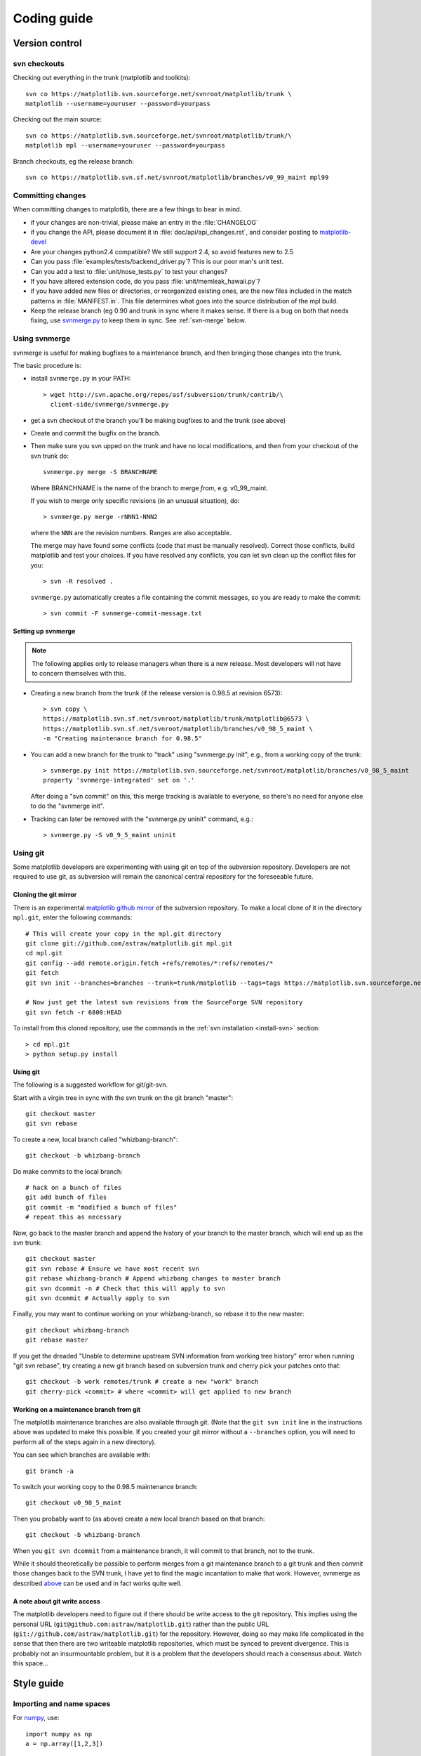 .. _coding-guide:

************
Coding guide
************

.. _version-control:

Version control
===============

.. _using-svn:

svn checkouts
-------------

Checking out everything in the trunk (matplotlib and toolkits)::

   svn co https://matplotlib.svn.sourceforge.net/svnroot/matplotlib/trunk \
   matplotlib --username=youruser --password=yourpass

Checking out the main source::

   svn co https://matplotlib.svn.sourceforge.net/svnroot/matplotlib/trunk/\
   matplotlib mpl --username=youruser --password=yourpass

Branch checkouts, eg the release branch::

   svn co https://matplotlib.svn.sf.net/svnroot/matplotlib/branches/v0_99_maint mpl99


Committing changes
------------------

When committing changes to matplotlib, there are a few things to bear
in mind.

* if your changes are non-trivial, please make an entry in the
  :file:`CHANGELOG`

* if you change the API, please document it in :file:`doc/api/api_changes.rst`,
  and consider posting to `matplotlib-devel
  <http://lists.sourceforge.net/mailman/listinfo/matplotlib-devel>`_

* Are your changes python2.4 compatible?  We still support 2.4, so
  avoid features new to 2.5

* Can you pass :file:`examples/tests/backend_driver.py`?  This is our
  poor man's unit test.

* Can you add a test to :file:`unit/nose_tests.py` to test your changes?

* If you have altered extension code, do you pass
  :file:`unit/memleak_hawaii.py`?

* if you have added new files or directories, or reorganized existing
  ones, are the new files included in the match patterns in
  :file:`MANIFEST.in`.  This file determines what goes into the source
  distribution of the mpl build.

* Keep the release branch (eg 0.90 and trunk in sync where it makes
  sense.  If there is a bug on both that needs fixing, use
  `svnmerge.py <http://www.orcaware.com/svn/wiki/Svnmerge.py>`_ to
  keep them in sync.  See :ref:`svn-merge` below.

.. _svn-merge:

Using svnmerge
--------------

svnmerge is useful for making bugfixes to a maintenance branch, and
then bringing those changes into the trunk.

The basic procedure is:

* install ``svnmerge.py`` in your PATH::

    > wget http://svn.apache.org/repos/asf/subversion/trunk/contrib/\
      client-side/svnmerge/svnmerge.py

* get a svn checkout of the branch you'll be making bugfixes to and
  the trunk (see above)

* Create and commit the bugfix on the branch.

* Then make sure you svn upped on the trunk and have no local
  modifications, and then from your checkout of the svn trunk do::

       svnmerge.py merge -S BRANCHNAME

  Where BRANCHNAME is the name of the branch to merge *from*,
  e.g. v0_99_maint.

  If you wish to merge only specific revisions (in an unusual
  situation), do::

      > svnmerge.py merge -rNNN1-NNN2

  where the ``NNN`` are the revision numbers.  Ranges are also
  acceptable.

  The merge may have found some conflicts (code that must be manually
  resolved).  Correct those conflicts, build matplotlib and test your
  choices.  If you have resolved any conflicts, you can let svn clean
  up the conflict files for you::

      > svn -R resolved .

  ``svnmerge.py`` automatically creates a file containing the commit
  messages, so you are ready to make the commit::

     > svn commit -F svnmerge-commit-message.txt


.. _setting-up-svnmerge:

Setting up svnmerge
~~~~~~~~~~~~~~~~~~~

.. note::
   The following applies only to release managers when there is
   a new release.  Most developers will not have to concern themselves
   with this.

* Creating a new branch from the trunk (if the release version is
  0.98.5 at revision 6573)::

      > svn copy \
      https://matplotlib.svn.sf.net/svnroot/matplotlib/trunk/matplotlib@6573 \
      https://matplotlib.svn.sf.net/svnroot/matplotlib/branches/v0_98_5_maint \
      -m "Creating maintenance branch for 0.98.5"

* You can add a new branch for the trunk to "track" using
  "svnmerge.py init", e.g., from a working copy of the trunk::

      > svnmerge.py init https://matplotlib.svn.sourceforge.net/svnroot/matplotlib/branches/v0_98_5_maint
      property 'svnmerge-integrated' set on '.'

  After doing a "svn commit" on this, this merge tracking is available
  to everyone, so there's no need for anyone else to do the "svnmerge
  init".

* Tracking can later be removed with the "svnmerge.py uninit" command,
  e.g.::

      > svnmerge.py -S v0_9_5_maint uninit

.. _using-git:

Using git
---------

Some matplotlib developers are experimenting with using git on top of
the subversion repository.  Developers are not required to use git, as
subversion will remain the canonical central repository for the
foreseeable future.

Cloning the git mirror
~~~~~~~~~~~~~~~~~~~~~~

There is an experimental `matplotlib github mirror`_ of the subversion
repository. To make a local clone of it in the directory ``mpl.git``,
enter the following commands::

  # This will create your copy in the mpl.git directory
  git clone git://github.com/astraw/matplotlib.git mpl.git
  cd mpl.git
  git config --add remote.origin.fetch +refs/remotes/*:refs/remotes/*
  git fetch
  git svn init --branches=branches --trunk=trunk/matplotlib --tags=tags https://matplotlib.svn.sourceforge.net/svnroot/matplotlib

  # Now just get the latest svn revisions from the SourceForge SVN repository
  git svn fetch -r 6800:HEAD

.. _matplotlib github mirror: http://github.com/astraw/matplotlib

To install from this cloned repository, use the commands in the
:ref:`svn installation <install-svn>` section::

  > cd mpl.git
  > python setup.py install

Using git
~~~~~~~~~

The following is a suggested workflow for git/git-svn.

Start with a virgin tree in sync with the svn trunk on the git branch
"master"::

  git checkout master
  git svn rebase

To create a new, local branch called "whizbang-branch"::

  git checkout -b whizbang-branch

Do make commits to the local branch::

  # hack on a bunch of files
  git add bunch of files
  git commit -m "modified a bunch of files"
  # repeat this as necessary

Now, go back to the master branch and append the history of your branch
to the master branch, which will end up as the svn trunk::

  git checkout master
  git svn rebase # Ensure we have most recent svn
  git rebase whizbang-branch # Append whizbang changes to master branch
  git svn dcommit -n # Check that this will apply to svn
  git svn dcommit # Actually apply to svn

Finally, you may want to continue working on your whizbang-branch, so
rebase it to the new master::

  git checkout whizbang-branch
  git rebase master

If you get the dreaded "Unable to determine upstream SVN information
from working tree history" error when running "git svn rebase", try
creating a new git branch based on subversion trunk and cherry pick
your patches onto that::

  git checkout -b work remotes/trunk # create a new "work" branch
  git cherry-pick <commit> # where <commit> will get applied to new branch

Working on a maintenance branch from git
~~~~~~~~~~~~~~~~~~~~~~~~~~~~~~~~~~~~~~~~

The matplotlib maintenance branches are also available through git.
(Note that the ``git svn init`` line in the instructions above was
updated to make this possible.  If you created your git mirror without
a ``--branches`` option, you will need to perform all of the steps
again in a new directory).

You can see which branches are available with::

  git branch -a

To switch your working copy to the 0.98.5 maintenance branch::

  git checkout v0_98_5_maint

Then you probably want to (as above) create a new local branch based
on that branch::

  git checkout -b whizbang-branch

When you ``git svn dcommit`` from a maintenance branch, it will commit
to that branch, not to the trunk.

While it should theoretically be possible to perform merges from a git
maintenance branch to a git trunk and then commit those changes back
to the SVN trunk, I have yet to find the magic incantation to make
that work.  However, svnmerge as described `above <svn-merge>`_ can be
used and in fact works quite well.

A note about git write access
~~~~~~~~~~~~~~~~~~~~~~~~~~~~~

The matplotlib developers need to figure out if there should be write
access to the git repository. This implies using the personal URL
(``git@github.com:astraw/matplotlib.git``) rather than the public URL
(``git://github.com/astraw/matplotlib.git``) for the
repository. However, doing so may make life complicated in the sense
that then there are two writeable matplotlib repositories, which must
be synced to prevent divergence. This is probably not an
insurmountable problem, but it is a problem that the developers should
reach a consensus about. Watch this space...

.. _style-guide:

Style guide
===========

Importing and name spaces
-------------------------

For `numpy <http://www.numpy.org>`_, use::

  import numpy as np
  a = np.array([1,2,3])

For masked arrays, use::

  import numpy.ma as ma

For matplotlib main module, use::

  import matplotlib as mpl
  mpl.rcParams['xtick.major.pad'] = 6

For matplotlib modules (or any other modules), use::

  import matplotlib.cbook as cbook

  if cbook.iterable(z):
      pass

We prefer this over the equivalent ``from matplotlib import cbook``
because the latter is ambiguous as to whether ``cbook`` is a module or a
function.  The former makes it explicit that you
are importing a module or package.  There are some modules with names
that match commonly used local variable names, eg
:mod:`matplotlib.lines` or :mod:`matplotlib.colors`. To avoid the clash,
use the prefix 'm' with the ``import some.thing as
mthing`` syntax, eg::

    import matplotlib.lines as mlines
    import matplotlib.transforms as transforms   # OK
    import matplotlib.transforms as mtransforms  # OK, if you want to disambiguate
    import matplotlib.transforms as mtrans       # OK, if you want to abbreviate

Naming, spacing, and formatting conventions
-------------------------------------------

In general, we want to hew as closely as possible to the standard
coding guidelines for python written by Guido in `PEP 0008
<http://www.python.org/dev/peps/pep-0008>`_, though we do not do this
throughout.

* functions and class methods: ``lower`` or
  ``lower_underscore_separated``

* attributes and variables: ``lower`` or ``lowerUpper``

* classes: ``Upper`` or ``MixedCase``

Prefer the shortest names that are still readable.

Configure your editor to use spaces, not hard tabs. The standard
indentation unit is always four spaces;
if there is a file with
tabs or a different number of spaces it is a bug -- please fix it.
To detect and fix these and other whitespace errors (see below),
use `reindent.py
<http://svn.python.org/projects/doctools/trunk/utils/reindent.py>`_ as
a command-line script.  Unless you are sure your editor always
does the right thing, please use reindent.py before checking changes into
svn.

Keep docstrings_ uniformly indented as in the example below, with
nothing to the left of the triple quotes.  The
:func:`matplotlib.cbook.dedent` function is needed to remove excess
indentation only if something will be interpolated into the docstring,
again as in the example below.

Limit line length to 80 characters.  If a logical line needs to be
longer, use parentheses to break it; do not use an escaped newline.
It may be preferable to use a temporary variable to replace a single
long line with two shorter and more readable lines.

Please do not commit lines with trailing white space, as it causes
noise in svn diffs.  Tell your editor to strip whitespace from line
ends when saving a file.  If you are an emacs user, the following in
your ``.emacs`` will cause emacs to strip trailing white space upon
saving for python, C and C++:

.. code-block:: cl

  ; and similarly for c++-mode-hook and c-mode-hook
  (add-hook 'python-mode-hook
            (lambda ()
            (add-hook 'write-file-functions 'delete-trailing-whitespace)))

for older versions of emacs (emacs<22) you need to do:

.. code-block:: cl

  (add-hook 'python-mode-hook
            (lambda ()
            (add-hook 'local-write-file-hooks 'delete-trailing-whitespace)))

Keyword argument processing
---------------------------

Matplotlib makes extensive use of ``**kwargs`` for pass-through
customizations from one function to another.  A typical example is in
:func:`matplotlib.pylab.text`.  The definition of the pylab text
function is a simple pass-through to
:meth:`matplotlib.axes.Axes.text`::

  # in pylab.py
  def text(*args, **kwargs):
      ret =  gca().text(*args, **kwargs)
      draw_if_interactive()
      return ret

:meth:`~matplotlib.axes.Axes.text` in simplified form looks like this,
i.e., it just passes all ``args`` and ``kwargs`` on to
:meth:`matplotlib.text.Text.__init__`::

  # in axes.py
  def text(self, x, y, s, fontdict=None, withdash=False, **kwargs):
      t = Text(x=x, y=y, text=s, **kwargs)

and :meth:`~matplotlib.text.Text.__init__` (again with liberties for
illustration) just passes them on to the
:meth:`matplotlib.artist.Artist.update` method::

  # in text.py
  def __init__(self, x=0, y=0, text='', **kwargs):
      Artist.__init__(self)
      self.update(kwargs)

``update`` does the work looking for methods named like
``set_property`` if ``property`` is a keyword argument.  I.e., no one
looks at the keywords, they just get passed through the API to the
artist constructor which looks for suitably named methods and calls
them with the value.

As a general rule, the use of ``**kwargs`` should be reserved for
pass-through keyword arguments, as in the example above.  If all the
keyword args are to be used in the function, and not passed
on, use the key/value keyword args in the function definition rather
than the ``**kwargs`` idiom.

In some cases, you may want to consume some keys in the local
function, and let others pass through.  You can ``pop`` the ones to be
used locally and pass on the rest.  For example, in
:meth:`~matplotlib.axes.Axes.plot`, ``scalex`` and ``scaley`` are
local arguments and the rest are passed on as
:meth:`~matplotlib.lines.Line2D` keyword arguments::

  # in axes.py
  def plot(self, *args, **kwargs):
      scalex = kwargs.pop('scalex', True)
      scaley = kwargs.pop('scaley', True)
      if not self._hold: self.cla()
      lines = []
      for line in self._get_lines(*args, **kwargs):
          self.add_line(line)
          lines.append(line)

Note: there is a use case when ``kwargs`` are meant to be used locally
in the function (not passed on), but you still need the ``**kwargs``
idiom.  That is when you want to use ``*args`` to allow variable
numbers of non-keyword args.  In this case, python will not allow you
to use named keyword args after the ``*args`` usage, so you will be
forced to use ``**kwargs``.  An example is
:meth:`matplotlib.contour.ContourLabeler.clabel`::

  # in contour.py
  def clabel(self, *args, **kwargs):
      fontsize = kwargs.get('fontsize', None)
      inline = kwargs.get('inline', 1)
      self.fmt = kwargs.get('fmt', '%1.3f')
      colors = kwargs.get('colors', None)
      if len(args) == 0:
          levels = self.levels
          indices = range(len(self.levels))
      elif len(args) == 1:
         ...etc...

.. _docstrings:

Documentation and docstrings
============================

Matplotlib uses artist introspection of docstrings to support
properties.  All properties that you want to support through ``setp``
and ``getp`` should have a ``set_property`` and ``get_property``
method in the :class:`~matplotlib.artist.Artist` class.  Yes, this is
not ideal given python properties or enthought traits, but it is a
historical legacy for now.  The setter methods use the docstring with
the ACCEPTS token to indicate the type of argument the method accepts.
Eg. in :class:`matplotlib.lines.Line2D`::

  # in lines.py
  def set_linestyle(self, linestyle):
      """
      Set the linestyle of the line

      ACCEPTS: [ '-' | '--' | '-.' | ':' | 'steps' | 'None' | ' ' | '' ]
      """

Since matplotlib uses a lot of pass-through ``kwargs``, eg. in every
function that creates a line (:func:`~matplotlib.pyplot.plot`,
:func:`~matplotlib.pyplot.semilogx`,
:func:`~matplotlib.pyplot.semilogy`, etc...), it can be difficult for
the new user to know which ``kwargs`` are supported.  Matplotlib uses
a docstring interpolation scheme to support documentation of every
function that takes a ``**kwargs``.  The requirements are:

1. single point of configuration so changes to the properties don't
   require multiple docstring edits.

2. as automated as possible so that as properties change, the docs
   are updated automagically.

The functions :attr:`matplotlib.artist.kwdocd` and
:func:`matplotlib.artist.kwdoc` to facilitate this.  They combine
python string interpolation in the docstring with the matplotlib
artist introspection facility that underlies ``setp`` and ``getp``.
The ``kwdocd`` is a single dictionary that maps class name to a
docstring of ``kwargs``.  Here is an example from
:mod:`matplotlib.lines`::

  # in lines.py
  artist.kwdocd['Line2D'] = artist.kwdoc(Line2D)

Then in any function accepting :class:`~matplotlib.lines.Line2D`
pass-through ``kwargs``, eg. :meth:`matplotlib.axes.Axes.plot`::

  # in axes.py
  def plot(self, *args, **kwargs):
      """
      Some stuff omitted

      The kwargs are Line2D properties:
      %(Line2D)s

      kwargs scalex and scaley, if defined, are passed on
      to autoscale_view to determine whether the x and y axes are
      autoscaled; default True.  See Axes.autoscale_view for more
      information
      """
      pass
  plot.__doc__ = cbook.dedent(plot.__doc__) % artist.kwdocd

Note there is a problem for :class:`~matplotlib.artist.Artist`
``__init__`` methods, eg. :meth:`matplotlib.patches.Patch.__init__`,
which supports ``Patch`` ``kwargs``, since the artist inspector cannot
work until the class is fully defined and we can't modify the
``Patch.__init__.__doc__`` docstring outside the class definition.
There are some some manual hacks in this case, violating the
"single entry point" requirement above -- see the
``artist.kwdocd['Patch']`` setting in :mod:`matplotlib.patches`.

.. _custom_backend:

Developing a new backend
========================

If you are working on a custom backend, the *backend* setting in
:file:`matplotlibrc` (:ref:`customizing-matplotlib`) supports an
external backend via the ``module`` directive.  if
:file:`my_backend.py` is a matplotlib backend in your
:envvar:`PYTHONPATH`, you can set use it on one of several ways

* in matplotlibrc::

    backend : module://my_backend

* with the use directive is your script::

    import matplotlib
    matplotlib.use('module://my_backend')

* from the command shell with the -d flag::

    > python simple_plot.py -d module://my_backend



.. _license-discussion:

Licenses
========

Matplotlib only uses BSD compatible code.  If you bring in code from
another project make sure it has a PSF, BSD, MIT or compatible license
(see the Open Source Initiative `licenses page
<http://www.opensource.org/licenses>`_ for details on individual
licenses).  If it doesn't, you may consider contacting the author and
asking them to relicense it.  GPL and LGPL code are not acceptable in
the main code base, though we are considering an alternative way of
distributing L/GPL code through an separate channel, possibly a
toolkit.  If you include code, make sure you include a copy of that
code's license in the license directory if the code's license requires
you to distribute the license with it.  Non-BSD compatible licenses
are acceptable in matplotlib toolkits (eg basemap), but make sure you
clearly state the licenses you are using.

Why BSD compatible?
-------------------

The two dominant license variants in the wild are GPL-style and
BSD-style. There are countless other licenses that place specific
restrictions on code reuse, but there is an important difference to be
considered in the GPL and BSD variants.  The best known and perhaps
most widely used license is the GPL, which in addition to granting you
full rights to the source code including redistribution, carries with
it an extra obligation. If you use GPL code in your own code, or link
with it, your product must be released under a GPL compatible
license. I.e., you are required to give the source code to other
people and give them the right to redistribute it as well. Many of the
most famous and widely used open source projects are released under
the GPL, including linux, gcc, emacs and sage.

The second major class are the BSD-style licenses (which includes MIT
and the python PSF license). These basically allow you to do whatever
you want with the code: ignore it, include it in your own open source
project, include it in your proprietary product, sell it,
whatever. python itself is released under a BSD compatible license, in
the sense that, quoting from the PSF license page::

    There is no GPL-like "copyleft" restriction. Distributing
    binary-only versions of Python, modified or not, is allowed. There
    is no requirement to release any of your source code. You can also
    write extension modules for Python and provide them only in binary
    form.

Famous projects released under a BSD-style license in the permissive
sense of the last paragraph are the BSD operating system, python and
TeX.

There are several reasons why early matplotlib developers selected a
BSD compatible license. matplotlib is a python extension, and we
choose a license that was based on the python license (BSD
compatible).  Also, we wanted to attract as many users and developers
as possible, and many software companies will not use GPL code in
software they plan to distribute, even those that are highly committed
to open source development, such as `enthought
<http://enthought.com>`_, out of legitimate concern that use of the
GPL will "infect" their code base by its viral nature. In effect, they
want to retain the right to release some proprietary code. Companies
and institutions who use matplotlib often make significant
contributions, because they have the resources to get a job done, even
a boring one. Two of the matplotlib backends (FLTK and WX) were
contributed by private companies.  The final reason behind the
licensing choice is compatibility with the other python extensions for
scientific computing: ipython, numpy, scipy, the enthought tool suite
and python itself are all distributed under BSD compatible licenses.
